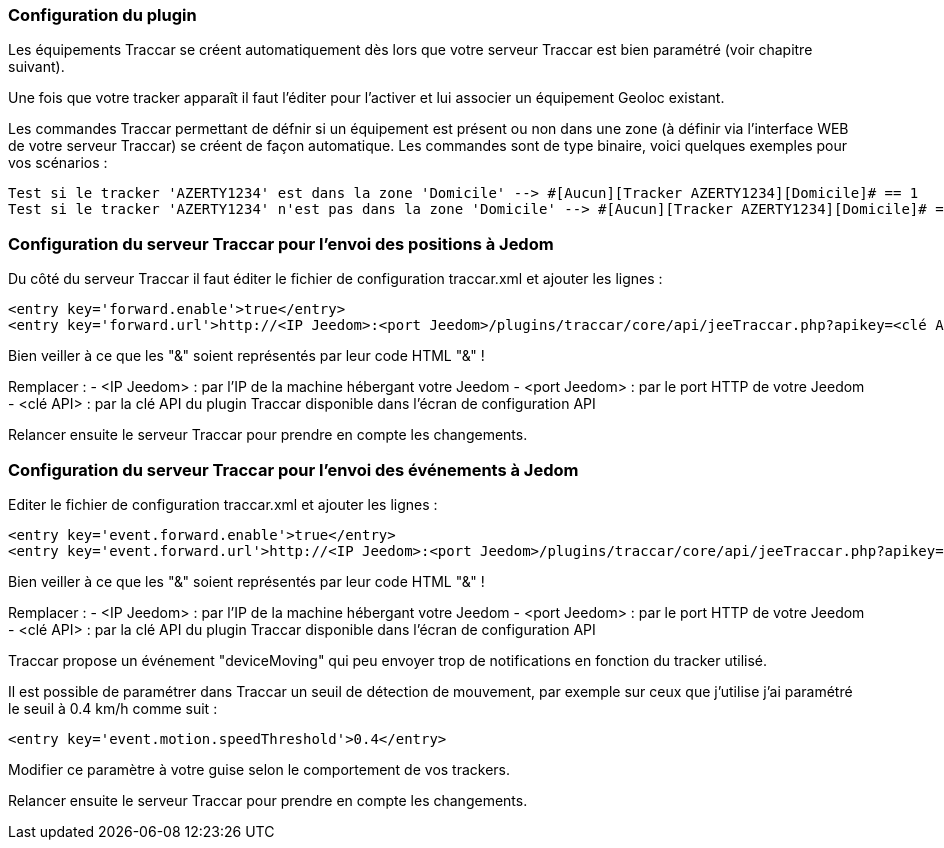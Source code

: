 === Configuration du plugin

Les équipements Traccar se créent automatiquement dès lors que votre serveur Traccar est bien paramétré (voir chapitre suivant).

Une fois que votre tracker apparaît il faut l'éditer pour l'activer et lui associer un équipement Geoloc existant.

Les commandes Traccar permettant de défnir si un équipement est présent ou non dans une zone (à définir via l'interface WEB de votre serveur Traccar) se créent de façon automatique. Les commandes sont de type binaire, voici quelques exemples pour vos scénarios :

	Test si le tracker 'AZERTY1234' est dans la zone 'Domicile' --> #[Aucun][Tracker AZERTY1234][Domicile]# == 1
	Test si le tracker 'AZERTY1234' n'est pas dans la zone 'Domicile' --> #[Aucun][Tracker AZERTY1234][Domicile]# == 0

=== Configuration du serveur Traccar pour l'envoi des positions à Jedom

Du côté du serveur Traccar il faut éditer le fichier de configuration traccar.xml et ajouter les lignes :

	<entry key='forward.enable'>true</entry>
	<entry key='forward.url'>http://<IP Jeedom>:<port Jeedom>/plugins/traccar/core/api/jeeTraccar.php?apikey=<clé API>&amp;type=traccar&amp;id={uniqueId}&amp;latitude={latitude}&amp;longitude={longitude}</entry>
	
Bien veiller à ce que les "&" soient représentés par leur code HTML "&amp;" !

Remplacer :
  - <IP Jeedom> : par l'IP de la machine hébergant votre Jeedom
  - <port Jeedom> : par le port HTTP de votre Jeedom
  - <clé API> : par la clé API du plugin Traccar disponible dans l'écran de configuration API

Relancer ensuite le serveur Traccar pour prendre en compte les changements.

=== Configuration du serveur Traccar pour l'envoi des événements à Jedom

Editer le fichier de configuration traccar.xml et ajouter les lignes :

	<entry key='event.forward.enable'>true</entry>
	<entry key='event.forward.url'>http://<IP Jeedom>:<port Jeedom>/plugins/traccar/core/api/jeeTraccar.php?apikey=<clé API>&amp;type=traccar&amp;action=event</entry>

Bien veiller à ce que les "&" soient représentés par leur code HTML "&amp;" !

Remplacer :
  - <IP Jeedom> : par l'IP de la machine hébergant votre Jeedom
  - <port Jeedom> : par le port HTTP de votre Jeedom
  - <clé API> : par la clé API du plugin Traccar disponible dans l'écran de configuration API

Traccar propose un événement "deviceMoving" qui peu envoyer trop de notifications en fonction du tracker utilisé.

Il est possible de paramétrer dans Traccar un seuil de détection de mouvement, par exemple sur ceux que j'utilise j'ai paramétré le seuil à 0.4 km/h comme suit :

    <entry key='event.motion.speedThreshold'>0.4</entry>

Modifier ce paramètre à  votre guise selon le comportement de vos trackers.

Relancer ensuite le serveur Traccar pour prendre en compte les changements.
